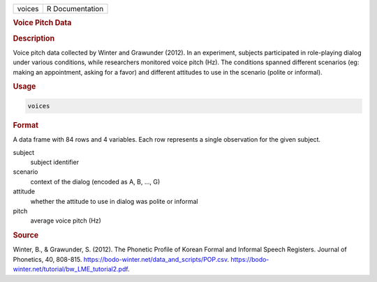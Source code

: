 .. container::

   .. container::

      ====== ===============
      voices R Documentation
      ====== ===============

      .. rubric:: Voice Pitch Data
         :name: voice-pitch-data

      .. rubric:: Description
         :name: description

      Voice pitch data collected by Winter and Grawunder (2012). In an
      experiment, subjects participated in role-playing dialog under
      various conditions, while researchers monitored voice pitch (Hz).
      The conditions spanned different scenarios (eg: making an
      appointment, asking for a favor) and different attitudes to use in
      the scenario (polite or informal).

      .. rubric:: Usage
         :name: usage

      .. code:: R

         voices

      .. rubric:: Format
         :name: format

      A data frame with 84 rows and 4 variables. Each row represents a
      single observation for the given subject.

      subject
         subject identifier

      scenario
         context of the dialog (encoded as A, B, ..., G)

      attitude
         whether the attitude to use in dialog was polite or informal

      pitch
         average voice pitch (Hz)

      .. rubric:: Source
         :name: source

      Winter, B., & Grawunder, S. (2012). The Phonetic Profile of Korean
      Formal and Informal Speech Registers. Journal of Phonetics, 40,
      808-815. https://bodo-winter.net/data_and_scripts/POP.csv.
      https://bodo-winter.net/tutorial/bw_LME_tutorial2.pdf.
